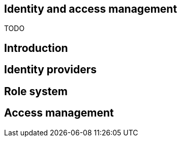== Identity and access management
:toc: right

TODO

== Introduction

== Identity providers

== Role system

== Access management
